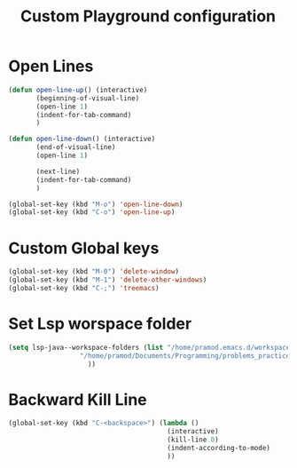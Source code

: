 #+TITLE: Custom Playground configuration
* Open Lines
#+begin_src emacs-lisp
  (defun open-line-up() (interactive)
		 (beginning-of-visual-line)
		 (open-line 1)
		 (indent-for-tab-command)
		 )

  (defun open-line-down() (interactive)
		 (end-of-visual-line)
		 (open-line 1)
  
		 (next-line)
		 (indent-for-tab-command)
		 )
  
  (global-set-key (kbd "M-o") 'open-line-down)
  (global-set-key (kbd "C-o") 'open-line-up)
#+end_src

* Custom Global keys
#+begin_src emacs-lisp
  (global-set-key (kbd "M-0") 'delete-window)
  (global-set-key (kbd "M-1") 'delete-other-windows)
  (global-set-key (kbd "C-;") 'treemacs)
#+End_src
* Set Lsp worspace folder
#+begin_src emacs-lisp
  (setq lsp-java--workspace-folders (list "/home/pramod.emacs.d/workspace"
					"/home/pramod/Documents/Programming/problems_practice/"
					  ))
#+end_src
* Backward Kill Line
#+begin_src emacs-lisp
  (global-set-key (kbd "C-<backspace>") (lambda ()
                                          (interactive)
                                          (kill-line 0)
                                          (indent-according-to-mode)
                                          ))
#+end_src


